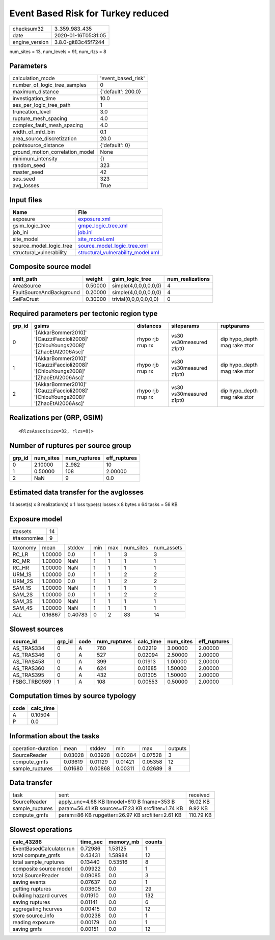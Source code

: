 Event Based Risk for Turkey reduced
===================================

============== ===================
checksum32     3_359_983_435      
date           2020-01-16T05:31:05
engine_version 3.8.0-git83c45f7244
============== ===================

num_sites = 13, num_levels = 91, num_rlzs = 8

Parameters
----------
=============================== ==================
calculation_mode                'event_based_risk'
number_of_logic_tree_samples    0                 
maximum_distance                {'default': 200.0}
investigation_time              10.0              
ses_per_logic_tree_path         1                 
truncation_level                3.0               
rupture_mesh_spacing            4.0               
complex_fault_mesh_spacing      4.0               
width_of_mfd_bin                0.1               
area_source_discretization      20.0              
pointsource_distance            {'default': 0}    
ground_motion_correlation_model None              
minimum_intensity               {}                
random_seed                     323               
master_seed                     42                
ses_seed                        323               
avg_losses                      True              
=============================== ==================

Input files
-----------
======================== ==========================================================================
Name                     File                                                                      
======================== ==========================================================================
exposure                 `exposure.xml <exposure.xml>`_                                            
gsim_logic_tree          `gmpe_logic_tree.xml <gmpe_logic_tree.xml>`_                              
job_ini                  `job.ini <job.ini>`_                                                      
site_model               `site_model.xml <site_model.xml>`_                                        
source_model_logic_tree  `source_model_logic_tree.xml <source_model_logic_tree.xml>`_              
structural_vulnerability `structural_vulnerability_model.xml <structural_vulnerability_model.xml>`_
======================== ==========================================================================

Composite source model
----------------------
======================== ======= ====================== ================
smlt_path                weight  gsim_logic_tree        num_realizations
======================== ======= ====================== ================
AreaSource               0.50000 simple(4,0,0,0,0,0,0)  4               
FaultSourceAndBackground 0.20000 simple(4,0,0,0,0,0,0)  4               
SeiFaCrust               0.30000 trivial(0,0,0,0,0,0,0) 0               
======================== ======= ====================== ================

Required parameters per tectonic region type
--------------------------------------------
====== ================================================================================== ================= ======================= ============================
grp_id gsims                                                                              distances         siteparams              ruptparams                  
====== ================================================================================== ================= ======================= ============================
0      '[AkkarBommer2010]' '[CauzziFaccioli2008]' '[ChiouYoungs2008]' '[ZhaoEtAl2006Asc]' rhypo rjb rrup rx vs30 vs30measured z1pt0 dip hypo_depth mag rake ztor
1      '[AkkarBommer2010]' '[CauzziFaccioli2008]' '[ChiouYoungs2008]' '[ZhaoEtAl2006Asc]' rhypo rjb rrup rx vs30 vs30measured z1pt0 dip hypo_depth mag rake ztor
2      '[AkkarBommer2010]' '[CauzziFaccioli2008]' '[ChiouYoungs2008]' '[ZhaoEtAl2006Asc]' rhypo rjb rrup rx vs30 vs30measured z1pt0 dip hypo_depth mag rake ztor
====== ================================================================================== ================= ======================= ============================

Realizations per (GRP, GSIM)
----------------------------

::

  <RlzsAssoc(size=32, rlzs=8)>

Number of ruptures per source group
-----------------------------------
====== ========= ============ ============
grp_id num_sites num_ruptures eff_ruptures
====== ========= ============ ============
0      2.10000   2_982        10          
1      0.50000   108          2.00000     
2      NaN       9            0.0         
====== ========= ============ ============

Estimated data transfer for the avglosses
-----------------------------------------
14 asset(s) x 8 realization(s) x 1 loss type(s) losses x 8 bytes x 64 tasks = 56 KB

Exposure model
--------------
=========== ==
#assets     14
#taxonomies 9 
=========== ==

======== ======= ======= === === ========= ==========
taxonomy mean    stddev  min max num_sites num_assets
RC_LR    1.00000 0.0     1   1   3         3         
RC_MR    1.00000 NaN     1   1   1         1         
RC_HR    1.00000 NaN     1   1   1         1         
URM_1S   1.00000 0.0     1   1   2         2         
URM_2S   1.00000 0.0     1   1   2         2         
SAM_1S   1.00000 NaN     1   1   1         1         
SAM_2S   1.00000 0.0     1   1   2         2         
SAM_3S   1.00000 NaN     1   1   1         1         
SAM_4S   1.00000 NaN     1   1   1         1         
*ALL*    0.16867 0.40783 0   2   83        14        
======== ======= ======= === === ========= ==========

Slowest sources
---------------
============ ====== ==== ============ ========= ========= ============
source_id    grp_id code num_ruptures calc_time num_sites eff_ruptures
============ ====== ==== ============ ========= ========= ============
AS_TRAS334   0      A    760          0.02219   3.00000   2.00000     
AS_TRAS346   0      A    527          0.02094   2.50000   2.00000     
AS_TRAS458   0      A    399          0.01913   1.00000   2.00000     
AS_TRAS360   0      A    624          0.01685   1.50000   2.00000     
AS_TRAS395   0      A    432          0.01305   1.50000   2.00000     
FSBG_TRBG989 1      A    108          0.00553   0.50000   2.00000     
============ ====== ==== ============ ========= ========= ============

Computation times by source typology
------------------------------------
==== =========
code calc_time
==== =========
A    0.10504  
P    0.0      
==== =========

Information about the tasks
---------------------------
================== ======= ======= ======= ======= =======
operation-duration mean    stddev  min     max     outputs
SourceReader       0.03028 0.03928 0.00284 0.07528 3      
compute_gmfs       0.03619 0.01129 0.01421 0.05358 12     
sample_ruptures    0.01680 0.00868 0.00311 0.02689 8      
================== ======= ======= ======= ======= =======

Data transfer
-------------
=============== ================================================= =========
task            sent                                              received 
SourceReader    apply_unc=4.68 KB ltmodel=610 B fname=353 B       16.02 KB 
sample_ruptures param=56.41 KB sources=17.23 KB srcfilter=1.74 KB 9.92 KB  
compute_gmfs    param=86 KB rupgetter=26.97 KB srcfilter=2.61 KB  110.79 KB
=============== ================================================= =========

Slowest operations
------------------
======================== ======== ========= ======
calc_43286               time_sec memory_mb counts
======================== ======== ========= ======
EventBasedCalculator.run 0.72986  1.53125   1     
total compute_gmfs       0.43431  1.58984   12    
total sample_ruptures    0.13440  0.53516   8     
composite source model   0.09922  0.0       1     
total SourceReader       0.09085  0.0       3     
saving events            0.07637  0.0       1     
getting ruptures         0.03605  0.0       29    
building hazard curves   0.01910  0.0       132   
saving ruptures          0.01141  0.0       6     
aggregating hcurves      0.00415  0.0       12    
store source_info        0.00238  0.0       1     
reading exposure         0.00179  0.0       1     
saving gmfs              0.00151  0.0       12    
======================== ======== ========= ======